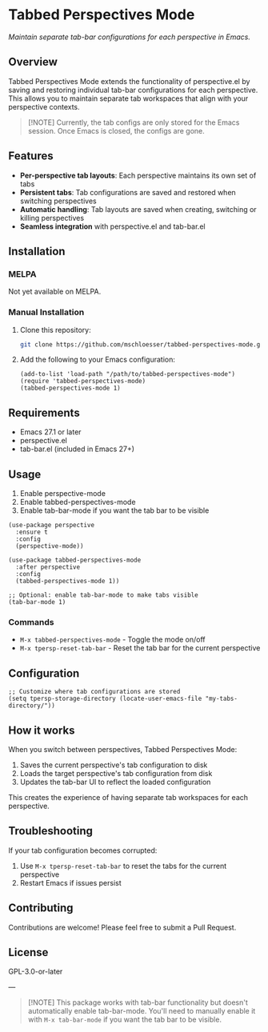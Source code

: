 * Tabbed Perspectives Mode

/Maintain separate tab-bar configurations for each perspective in Emacs./

** Overview

Tabbed Perspectives Mode extends the functionality of perspective.el by saving and restoring individual tab-bar configurations for each perspective. This allows you to maintain separate tab workspaces that align with your perspective contexts.

#+begin_quote
[!NOTE]
Currently, the tab configs are only stored for the Emacs session. Once Emacs is closed, the configs are gone.
#+end_quote

** Features

- *Per-perspective tab layouts*: Each perspective maintains its own set of tabs
- *Persistent tabs*: Tab configurations are saved and restored when switching perspectives
- *Automatic handling*: Tab layouts are saved when creating, switching or killing perspectives
- *Seamless integration* with perspective.el and tab-bar.el

** Installation

*** MELPA

Not yet available on MELPA.

*** Manual Installation

1. Clone this repository:
   #+begin_src bash
   git clone https://github.com/mschloesser/tabbed-perspectives-mode.git
   #+end_src

2. Add the following to your Emacs configuration:
   #+begin_src elisp
   (add-to-list 'load-path "/path/to/tabbed-perspectives-mode")
   (require 'tabbed-perspectives-mode)
   (tabbed-perspectives-mode 1)
   #+end_src

** Requirements

- Emacs 27.1 or later
- perspective.el
- tab-bar.el (included in Emacs 27+)

** Usage

1. Enable perspective-mode
2. Enable tabbed-perspectives-mode
3. Enable tab-bar-mode if you want the tab bar to be visible

#+begin_src elisp
(use-package perspective
  :ensure t
  :config
  (perspective-mode))

(use-package tabbed-perspectives-mode
  :after perspective
  :config
  (tabbed-perspectives-mode 1))

;; Optional: enable tab-bar-mode to make tabs visible
(tab-bar-mode 1)
#+end_src

*** Commands

- =M-x tabbed-perspectives-mode= - Toggle the mode on/off
- =M-x tpersp-reset-tab-bar= - Reset the tab bar for the current perspective

** Configuration

#+begin_src elisp
;; Customize where tab configurations are stored
(setq tpersp-storage-directory (locate-user-emacs-file "my-tabs-directory/"))
#+end_src

** How it works

When you switch between perspectives, Tabbed Perspectives Mode:

1. Saves the current perspective's tab configuration to disk
2. Loads the target perspective's tab configuration from disk
3. Updates the tab-bar UI to reflect the loaded configuration

This creates the experience of having separate tab workspaces for each perspective.

** Troubleshooting

If your tab configuration becomes corrupted:

1. Use =M-x tpersp-reset-tab-bar= to reset the tabs for the current perspective
2. Restart Emacs if issues persist

** Contributing

Contributions are welcome! Please feel free to submit a Pull Request.

** License

GPL-3.0-or-later

---
#+begin_quote
[!NOTE]
This package works with tab-bar functionality but doesn't automatically enable tab-bar-mode. You'll need to manually enable it with =M-x tab-bar-mode= if you want the tab bar to be visible.
#+end_quote
